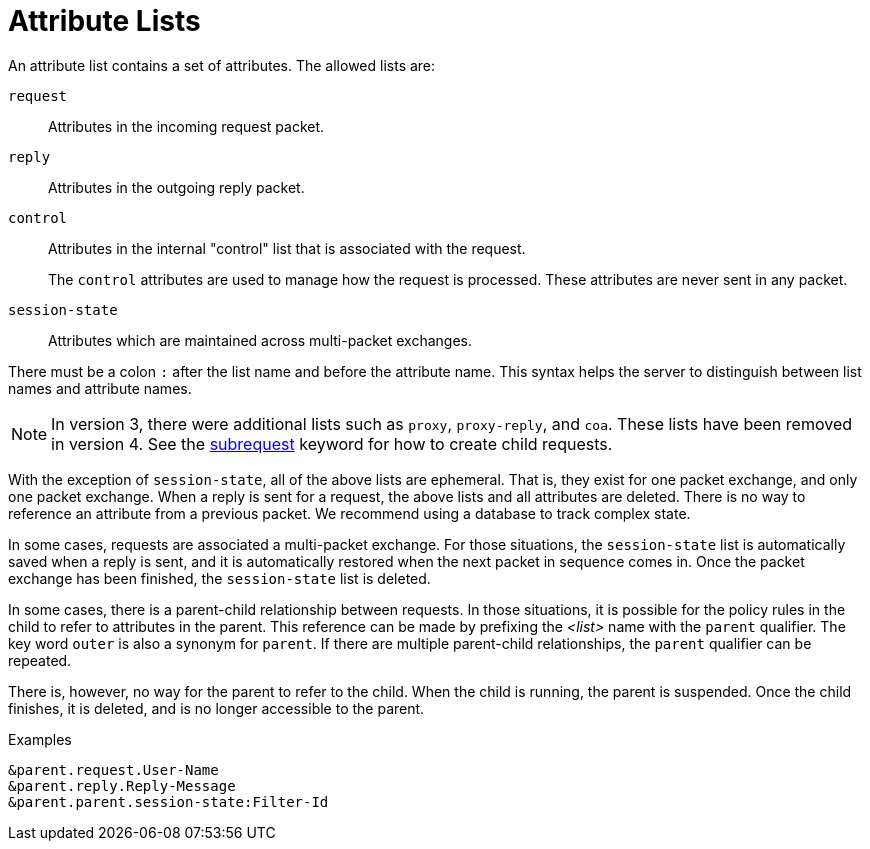 = Attribute Lists

An attribute list contains a set of attributes.  The allowed lists
are:

`request`:: Attributes in the incoming request packet.

`reply`:: Attributes in the outgoing reply packet.

`control`:: Attributes in the internal "control" list that is
associated with the request.
+
The `control` attributes are used to manage how the request is
processed.  These attributes are never sent in any packet.

`session-state`:: Attributes which are maintained across multi-packet
exchanges.

There must be a colon `:` after the list name and before the attribute name.
This syntax helps the server to distinguish between list names and attribute
names.

NOTE: In version 3, there were additional lists such as `proxy`,
`proxy-reply`, and `coa`.  These lists have been removed in version 4.
See the xref:subrequest.adoc[subrequest] keyword for how to create
child requests.

With the exception of `session-state`, all of the above lists are
ephemeral.  That is, they exist for one packet exchange, and only one
packet exchange.  When a reply is sent for a request, the above lists
and all attributes are deleted.  There is no way to reference an
attribute from a previous packet.  We recommend using a database to
track complex state.

In some cases, requests are associated a multi-packet exchange.  For
those situations, the `session-state` list is automatically saved when
a reply is sent, and it is automatically restored when the next packet
in sequence comes in.  Once the packet exchange has been finished, the
`session-state` list is deleted.

In some cases, there is a parent-child relationship between requests.
In those situations, it is possible for the policy rules in the child
to refer to attributes in the parent.  This reference can be made by
prefixing the _<list>_ name with the `parent` qualifier.  The key word
`outer` is also a synonym for `parent`.  If there are multiple
parent-child relationships, the `parent` qualifier can be repeated.

There is, however, no way for the parent to refer to the child.  When
the child is running, the parent is suspended.  Once the child
finishes, it is deleted, and is no longer accessible to the parent.

.Examples
`&parent.request.User-Name` +
`&parent.reply.Reply-Message` +
`&parent.parent.session-state:Filter-Id`
